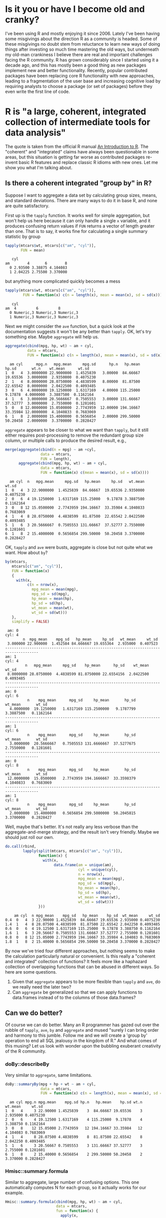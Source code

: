 #+BEGIN_COMMENT
.. title: Coming to terms with the pace of change in R
.. slug: coming-to-terms-with-the-pace-of-change-in-r
.. date: 2016-09-20 09:58:33 UTC-04:00
.. tags: R
.. category: R
.. link: 
.. description: R is changing rapidly and for the better. Keeping up is worth it.  
.. type: text
#+END_COMMENT

#+PROPERTY: cache no
#+PROPERTY: results output
#+PROPERTY: session *R*
#+PROPERTY: exports both
#+PROPERTY: tangle R_windows_encoding.R


* Is it you or have I become old and cranky?
I've been using R and mostly enjoying it since 2006. Lately I've been having some misgivings about the direction R as a community is headed. Some of these misgivings no doubt stem from reluctance to learn new ways of doing things after investing so much time mastering the old ways, but underneath my old-man crankiness I believe there are real and important challenges facing the R community. R has grown considerably since I started using it a decade ago, and this has mostly been a good thing as new packages implement new and better functionality. Recently, popular contributed packages have been replacing core R functionality with new approaches, leading to a fragmentation of the user base and increasing cognitive load by requiring analysts to choose a package (or set of packages) before they even write the first line of code.

#+HTML: <!-- TEASER_END -->

* R is "a large, coherent, integrated collection of intermediate tools for data analysis"
The quote is taken from the official R manual [[https://cran.r-project.org/doc/manuals/R-intro.html#Introduction-and-preliminaries][An Introduction to R]]. The "coherent" and "integrated" claims have always been questionable in some areas, but this situation is getting far worse as contributed packages re-invent basic R features and replace classic R idioms with new ones. Let me show you what I'm talking about.

** Is there a coherent integrated "group by" in R?
 Suppose I want to aggregate a data set by calculating group sizes, means, and standard deviations. There are many ways to do it in base R, and none are quite satisfactory.

 First up is the =tapply= function. It works well for simple aggregation, but won't help us here because it can only handle a single =x= variable, and it produces confusing return values if =FUN= returns a vector of length greater than one. That is to say, it works fine for calculating a single summary statistic by group
 #+BEGIN_SRC R
   tapply(mtcars$wt, mtcars[c("am", "cyl")],
          FUN = mean)
 #+END_SRC

 #+RESULTS:
 :    cyl
 : am        4       6        8
 :   0 2.93500 3.38875 4.104083
 :   1 2.04225 2.75500 3.370000

 but anything more complicated quickly becomes a mess
 #+BEGIN_SRC R
   tapply(mtcars$wt, mtcars[c("am", "cyl")],
           FUN = function(x) c(n = length(x), mean = mean(x), sd = sd(x)))
 #+END_SRC

 #+RESULTS:
 :    cyl
 : am  4         6         8        
 :   0 Numeric,3 Numeric,3 Numeric,3
 :   1 Numeric,3 Numeric,3 Numeric,3

 Next we might consider the =ave= function, but a quick look at the documentation suggests it won't be any better than =tapply=. OK, let's try something else. Maybe =aggregate= will help us.
 #+BEGIN_SRC R
   aggregate(cbind(mpg, hp, wt) ~ am + cyl,
             data = mtcars,
             FUN = function(x) c(n = length(x), mean = mean(x), sd = sd(x)))
 #+END_SRC

 #+RESULTS:
 :   am cyl      mpg.n   mpg.mean     mpg.sd      hp.n   hp.mean     hp.sd       wt.n    wt.mean      wt.sd
 : 1  0   4  3.0000000 22.9000000  1.4525839   3.00000  84.66667  19.65536  3.0000000  2.9350000  0.4075230
 : 2  1   4  8.0000000 28.0750000  4.4838599   8.00000  81.87500  22.65542  8.0000000  2.0422500  0.4093485
 : 3  0   6  4.0000000 19.1250000  1.6317169   4.00000 115.25000   9.17878  4.0000000  3.3887500  0.1162164
 : 4  1   6  3.0000000 20.5666667  0.7505553   3.00000 131.66667  37.52777  3.0000000  2.7550000  0.1281601
 : 5  0   8 12.0000000 15.0500000  2.7743959  12.00000 194.16667  33.35984 12.0000000  4.1040833  0.7683069
 : 6  1   8  2.0000000 15.4000000  0.5656854   2.00000 299.50000  50.20458  2.0000000  3.3700000  0.2828427

 =aggregate= appears to be closer to what we want than =tapply=, but it still either requires post-processing to remove the redundant group size column, or multiple calls to produce the desired result, e.g.,
 #+BEGIN_SRC R
   merge(aggregate(cbind(n = mpg) ~ am +cyl,
                   data = mtcars,
                   FUN = length),
         aggregate(cbind(mpg, hp, wt) ~ am + cyl,
                   data = mtcars,
                   FUN = function(x) c(mean = mean(x), sd = sd(x))))
 #+END_SRC

 #+RESULTS:
 :   am cyl  n   mpg.mean     mpg.sd   hp.mean     hp.sd   wt.mean     wt.sd
 : 1  0   4  3 22.9000000  1.4525839  84.66667  19.65536 2.9350000 0.4075230
 : 2  0   6  4 19.1250000  1.6317169 115.25000   9.17878 3.3887500 0.1162164
 : 3  0   8 12 15.0500000  2.7743959 194.16667  33.35984 4.1040833 0.7683069
 : 4  1   4  8 28.0750000  4.4838599  81.87500  22.65542 2.0422500 0.4093485
 : 5  1   6  3 20.5666667  0.7505553 131.66667  37.52777 2.7550000 0.1281601
 : 6  1   8  2 15.4000000  0.5656854 299.50000  50.20458 3.3700000 0.2828427

 OK, =tapply= and =ave= were busts, aggregate is close but not quite what we want. How about =by=?

 #+BEGIN_SRC R
   by(mtcars,
      mtcars[c("am", "cyl")],
      FUN = function(x)
      {
        with(x,
             c(n = nrow(x),
               mpg_mean = mean(mpg),
               mpg_sd = sd(mpg),
               hp_mean = mean(hp),
               hp_sd = sd(hp),
               wt_mean = mean(wt),
               wt_sd = sd(wt)))
      },
      simplify = FALSE) 
 #+END_SRC

 #+RESULTS:
 #+begin_example
  am: 0
 cyl: 4
         n  mpg_mean    mpg_sd   hp_mean     hp_sd   wt_mean     wt_sd 
  3.000000 22.900000  1.452584 84.666667 19.655364  2.935000  0.407523 
 ------------------------------------------------------------------------------------- 
 am: 1
 cyl: 4
          n   mpg_mean     mpg_sd    hp_mean      hp_sd    wt_mean      wt_sd 
  8.0000000 28.0750000  4.4838599 81.8750000 22.6554156  2.0422500  0.4093485 
 ------------------------------------------------------------------------------------- 
 am: 0
 cyl: 6
           n    mpg_mean      mpg_sd     hp_mean       hp_sd     wt_mean       wt_sd 
   4.0000000  19.1250000   1.6317169 115.2500000   9.1787799   3.3887500   0.1162164 
 ------------------------------------------------------------------------------------- 
 am: 1
 cyl: 6
           n    mpg_mean      mpg_sd     hp_mean       hp_sd     wt_mean       wt_sd 
   3.0000000  20.5666667   0.7505553 131.6666667  37.5277675   2.7550000   0.1281601 
 ------------------------------------------------------------------------------------- 
 am: 0
 cyl: 8
           n    mpg_mean      mpg_sd     hp_mean       hp_sd     wt_mean       wt_sd 
  12.0000000  15.0500000   2.7743959 194.1666667  33.3598379   4.1040833   0.7683069 
 ------------------------------------------------------------------------------------- 
 am: 1
 cyl: 8
           n    mpg_mean      mpg_sd     hp_mean       hp_sd     wt_mean       wt_sd 
   2.0000000  15.4000000   0.5656854 299.5000000  50.2045815   3.3700000   0.2828427
 #+end_example

 Well, maybe that's better. It's not really any less verbose than the aggregate-and-merge strategy, and the result isn't very friendly. Maybe we should just roll our own.
 #+BEGIN_SRC R
     do.call(rbind,
             lapply(split(mtcars, mtcars[c("am", "cyl")]),
                    function(x) {
                      with(x, 
                           data.frame(am = unique(am),
                                      cyl = unique(cyl),
                                      n = nrow(x),
                                      mpg_mean = mean(mpg),
                                      mpg_sd = sd(mpg),
                                      hp_mean = mean(hp),
                                      hp_sd = sd(hp),
                                      wt_mean = mean(wt),
                                      wt_sd = sd(wt)))
                    }))
 #+END_SRC

 #+RESULTS:
 :     am cyl  n mpg_mean    mpg_sd   hp_mean    hp_sd  wt_mean     wt_sd
 : 0.4  0   4  3 22.90000 1.4525839  84.66667 19.65536 2.935000 0.4075230
 : 1.4  1   4  8 28.07500 4.4838599  81.87500 22.65542 2.042250 0.4093485
 : 0.6  0   6  4 19.12500 1.6317169 115.25000  9.17878 3.388750 0.1162164
 : 1.6  1   6  3 20.56667 0.7505553 131.66667 37.52777 2.755000 0.1281601
 : 0.8  0   8 12 15.05000 2.7743959 194.16667 33.35984 4.104083 0.7683069
 : 1.8  1   8  2 15.40000 0.5656854 299.50000 50.20458 3.370000 0.2828427

 By now we've tried four different approaches, but nothing seems to make the calculation particularly natural or convenient. Is this really a "coherent and integrated" collection of functions? It feels more like a haphazard collection of overlapping functions that can be abused in different ways. So here are some questions. 
 1. Given that =aggregate= appears to be more flexible than =tapply= and =ave=, do we really need the later two?
 2. Can =aggregate= be generalized so that we can apply functions to data.frames instead of to the columns of those data.frames?


** Can we do better?
 Of course we can do better. Many an R programmer has gazed out over the rubble of =tapply=, =ave=, =by= and =aggregate= and mused "surely I can bring order and harmony to this jumble. Follow me and we will create a 'group by' operation to end all SQL jealousy in the kingdom of R." And what comes of this musing? Let us look with wonder upon the bubbling exuberant creativity of the R community.

*** doBy::describeBy
 Very similar to =aggregate=, same limitations.
 #+BEGIN_SRC R
   doBy::summaryBy(mpg + hp + wt ~ am + cyl,
                   data = mtcars,
                   FUN = function(x) c(n = length(x), mean = mean(x), sd = sd(x)))
 #+END_SRC

 #+RESULTS:
 :   am cyl mpg.n mpg.mean    mpg.sd hp.n   hp.mean    hp.sd wt.n  wt.mean     wt.sd
 : 1  0   4     3 22.90000 1.4525839    3  84.66667 19.65536    3 2.935000 0.4075230
 : 2  0   6     4 19.12500 1.6317169    4 115.25000  9.17878    4 3.388750 0.1162164
 : 3  0   8    12 15.05000 2.7743959   12 194.16667 33.35984   12 4.104083 0.7683069
 : 4  1   4     8 28.07500 4.4838599    8  81.87500 22.65542    8 2.042250 0.4093485
 : 5  1   6     3 20.56667 0.7505553    3 131.66667 37.52777    3 2.755000 0.1281601
 : 6  1   8     2 15.40000 0.5656854    2 299.50000 50.20458    2 3.370000 0.2828427

*** Hmisc::summary.formula
 Similar to aggregate, large number of confusing options. This one automatically computes N for each group, so it actually works for our example.
 #+BEGIN_SRC R
   Hmisc::summary.formula(cbind(mpg, hp, wt) ~ am + cyl,
                          data = mtcars,
                          fun = function(x) {
                            apply(x,
                                  2,
                                  FUN = function(y) {
                                    c(mean = mean(y), sd = sd(y))
                                  })
                          })
 #+END_SRC

 #+RESULTS:
 #+begin_example
  cbind(mpg, hp, wt)    N=32

 +-------+---+--+--------+--------+---------+--------+--------+---------+
 |       |   |N |mpg mean|mpg sd  |hp mean  |hp sd   |wt mean |wt sd    |
 +-------+---+--+--------+--------+---------+--------+--------+---------+
 |am     |No |19|17.14737|3.833966|160.26316|53.90820|3.768895|0.7774001|
 |       |Yes|13|24.39231|6.166504|126.84615|84.06232|2.411000|0.6169816|
 +-------+---+--+--------+--------+---------+--------+--------+---------+
 |cyl    |4  |11|26.66364|4.509828| 82.63636|20.93453|2.285727|0.5695637|
 |       |6  | 7|19.74286|1.453567|122.28571|24.26049|3.117143|0.3563455|
 |       |8  |14|15.10000|2.560048|209.21429|50.97689|3.999214|0.7594047|
 +-------+---+--+--------+--------+---------+--------+--------+---------+
 |Overall|   |32|20.09062|6.026948|146.68750|68.56287|3.217250|0.9784574|
 +-------+---+--+--------+--------+---------+--------+--------+---------+
 #+end_example

*** dplyr::summarize
 This one is very popular, and for good reason. It works well.
 #+BEGIN_SRC R
   dplyr::summarize(dplyr::group_by(mtcars, am, cyl),
                    n = length(mpg),
                    mean_mpg = mean(mpg),
                    sd_mpg = sd(mpg),
                    mean_hp = mean(hp),
                    sd_hp = sd(hp),
                    mean_wt = mean(wt),
                    sd_hp = sd(hp))
 #+END_SRC

 #+RESULTS:
 #+begin_example
  Source: local data frame [6 x 8]
 Groups: am [?]

      am   cyl     n mean_mpg    sd_mpg   mean_hp    sd_hp  mean_wt
   <dbl> <dbl> <int>    <dbl>     <dbl>     <dbl>    <dbl>    <dbl>
 1     0     4     3 22.90000 1.4525839  84.66667 19.65536 2.935000
 2     0     6     4 19.12500 1.6317169 115.25000  9.17878 3.388750
 3     0     8    12 15.05000 2.7743959 194.16667 33.35984 4.104083
 4     1     4     8 28.07500 4.4838599  81.87500 22.65542 2.042250
 5     1     6     3 20.56667 0.7505553 131.66667 37.52777 2.755000
 6     1     8     2 15.40000 0.5656854 299.50000 50.20458 3.370000
 #+end_example

*** dplyr::do
 If you have a large number of columns to summarize you might not want to type them all out. In that case you can use =do=.
 #+BEGIN_SRC R
   do(group_by(mtcars, am, cyl),
      as.data.frame(c(list(n = ncol(.)),
                      as.list(sapply(.[c("mpg", "wt", "hp")],
                                     function(x) c(mean = mean(x)))),
                      as.list(sapply(.[c("mpg", "wt", "hp")],
                                     function(x) c(sd = mean(x)))))))
 #+END_SRC

 #+RESULTS:
 #+begin_example
  Source: local data frame [6 x 9]
 Groups: am, cyl [6]

      am   cyl     n mpg.mean  wt.mean   hp.mean   mpg.sd    wt.sd     hp.sd
   <dbl> <dbl> <int>    <dbl>    <dbl>     <dbl>    <dbl>    <dbl>     <dbl>
 1     0     4    11 22.90000 2.935000  84.66667 22.90000 2.935000  84.66667
 2     0     6    11 19.12500 3.388750 115.25000 19.12500 3.388750 115.25000
 3     0     8    11 15.05000 4.104083 194.16667 15.05000 4.104083 194.16667
 4     1     4    11 28.07500 2.042250  81.87500 28.07500 2.042250  81.87500
 5     1     6    11 20.56667 2.755000 131.66667 20.56667 2.755000 131.66667
 6     1     8    11 15.40000 3.370000 299.50000 15.40000 3.370000 299.50000
 #+end_example

*** tables::tabular
 This one focuses on creating LaTeX and HTML tables. It creates its own SAS-inspired mini-language that is IMO very confusing, though possibly worth it if you frequently need to create complex publication ready tables.
 #+BEGIN_SRC R
   #library(tables)
   tables::tabular((Factor(am))*(Factor(cyl)) ~ (n = 1) + (mpg + wt + hp)*(mean + sd), data = mtcars)  
 #+END_SRC

 #+RESULTS:
 :                                                   
 :            mpg          wt           hp           
 :  am cyl n  mean  sd     mean  sd     mean   sd    
 :  0  4    3 22.90 1.4526 2.935 0.4075  84.67 19.655
 :     6    4 19.12 1.6317 3.389 0.1162 115.25  9.179
 :     8   12 15.05 2.7744 4.104 0.7683 194.17 33.360
 :  1  4    8 28.07 4.4839 2.042 0.4093  81.88 22.655
 :     6    3 20.57 0.7506 2.755 0.1282 131.67 37.528
 :     8    2 15.40 0.5657 3.370 0.2828 299.50 50.205

*** data.table::`[`
 The data.table package implements an alternative to the venerable =data.frame= class in R and provides sophisticated manipulation via an indexing-like interface.
 #+BEGIN_SRC R
   as.data.table(mtcars)[,
                         list(n = .N,
                              mpg_mean = mean(mpg),
                              mpg_sd = sd(mpg),
                              wt_mean = mean(wt),
                              wt_sd = sd(wt),
                              hp_mean = mean(hp),
                              hp_sd = sd(hp)),
                         by = c("am", "cyl")]                           
 #+END_SRC

 Are we done yet? Well, I'm going to stop, but we could go on. There are at least 9 ways to skin this particular cat in R. 

** How do I ___ in R?
 So there are lots of ways to calculate statistics by some grouping variable(s) in R. Why can't you be happy that you have so many excellent choices?

 I can't be happy about it because it makes my life more difficult. First, I need to identify my options. Then I need to evaluate them, and learn the particulars of my chosen package. This all takes effort that I would rather spend on other things. Now, if this problem was limited to the domain of calculating statistics by group, I wouldn't be writing this post. But this issue is almost everywhere in R.

*** How do I read text data?
 I have a .csv file I want to read into R. Should I use
 - read.csv
 - readr::read_csv
 - data.table::fread
 - rio::import
 - hypoparsr::parse_file
 - cvsread::cvsread
 or something else?

*** How do I fit a linear regression model?

 I want to fit a simple linear regression model. Should I use
 - lm
 - rms::ols
 - Zelig::zlm
 - glm2::glm2
 or something else?

*** How do I make a table from model coefficients?
 I've fit a model and would like to put the results in a nice table. Should I use
 - xtable::xtable
 - rockchalk::outreg
 - apsrtable::apsrtable
 - htmlTable::htmlTable
 - etable::tabular.ade
 - knitr::ktable
 - texreg::texreg
 - stargazer::stargazer
 - ascii::ascii
 - estout::esttab
 or some other thing?

** TODO Summary [summarize the post thus far]
There is an overwhelming number of choices for doing just about anything in R.

* What is R really?
OK, so there is some duplication among R functions and packages and people need to choose. There are both good and bad consequences of this, but the totality of the situation is that *it is no longer clear what R is*.

** R is not data.frames
 Most people who use R use it for statistical analysis and graphics. The basic data structure in most popular statistical package is a rectangular structure with variables in the columns and observations in the rows. In R this structure is called a =data.frame= and learning how to operate on and with data.frames is a basic skill that any R user must have.

 The previous sentence may have been true at one time, but it no longer is. There are now at least three popular alternatives; =data.frame=, =data.table= and =tibble=. It is now possible to carry out sophisticated data manipulation and analysis in R without ever learning fundamental =data.frame= methods such as `[.data.frame`. All of these methods work differently.
#+BEGIN_SRC R
  head(mtcars)[, 1]
#+END_SRC  

#+RESULTS:
: [1] 21.0 21.0 22.8 21.4 18.7 18.1

#+BEGIN_SRC R
  as.data.table(head(mtcars))[, 1]
#+END_SRC  

#+RESULTS:
: [1] 1

#+BEGIN_SRC R
  as_tibble(head(mtcars))[, 1]
#+END_SRC  

#+RESULTS:
: # A tibble: 6 × 1
:     mpg
:   <dbl>
: 1  21.0
: 2  21.0
: 3  22.8
: 4  21.4
: 5  18.7
: 6  18.1

** R is not a language that uses parenthetical argument lists, like c
One of the first things I used to teach people about R is that function calls have the form =functionName(arg1, arg2, ..., argn)=, and that even when all arguments are optional and you want to accept the defaults you need the =()= after the function name. This is no longer true. Many people now write strange looking R expressions like
#+BEGIN_SRC R
  library(magrittr)
  mtcars %>% head
#+END_SRC

R has always had flexible syntax, but with developments like this you can write R that looks nothing like what us old-timers expect R code to be.

** R is not coherent
There is no [[https://www.python.org/dev/peps/pep-0020/#the-zen-of-python][zen-like "one obvious way to do it"]] it R. 

** R is being built phoenix-like from its own ashes
There is good news and there is bad news. The good news is that new and more coherent and integrated zones are being carved out of the R landscape. For example, the [[https://blog.rstudio.org/2016/09/15/tidyverse-1-0-0/][tidyverse]] brings greater simplicity and constancy to many common operations in R. The bad news is that you can't escape the cold hard [[http://xkcd.com/927/][XKCD reality]] that producing a "better" way of doing things means there is _one more_ way of doing that thing. 

* And now, the thrilling conclusion

Now finally we've reach the part of the blog where I tell you how everyone is doing it wrong and if you would just listen to me we could solve all our problems. The truth is I don't have great answers or solutions for these issues. The best I can do is offer some general thoughts.

** It could be worse
This post probably sounds critical of R, but don't get me wrong, I'm a huge fan of R. Every time I venture into Python, Javascript, Scala, or even Julia it makes me appreciate R even more. R is easy and useful, and having too much choice is certainly better than having too little.

** We can do better
Collaborate more. Update documentation to recommend current best-of-breed packages.
